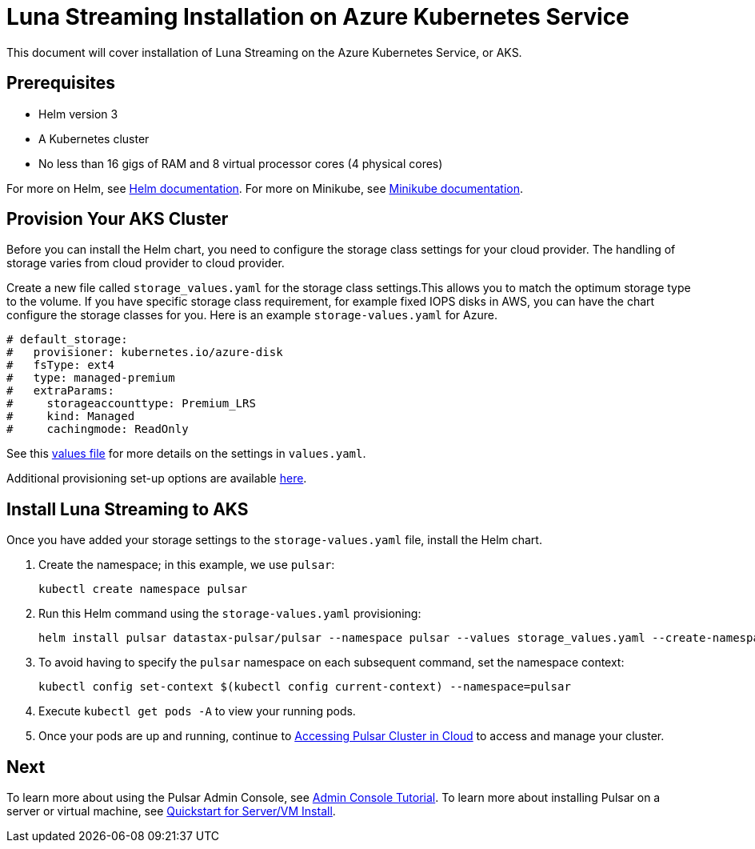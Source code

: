 = Luna Streaming Installation on Azure Kubernetes Service

This document will cover installation of Luna Streaming on the Azure Kubernetes Service, or AKS. 

== Prerequisites 

* Helm version 3
* A Kubernetes cluster 
* No less than 16 gigs of RAM and 8 virtual processor cores (4 physical cores)

For more on Helm, see https://helm.sh/docs/[Helm documentation].
For more on Minikube, see https://minikube.sigs.k8s.io/docs/start/[Minikube documentation]. 

== Provision Your AKS Cluster

Before you can install the Helm chart, you need to configure the storage class settings for your cloud provider. The handling of storage varies from cloud provider to cloud provider.

Create a new file called `storage_values.yaml` for the storage class settings.This allows you to match the optimum storage type to the volume.
If you have specific storage class requirement, for example fixed IOPS disks in AWS, you can have the chart configure the storage classes for you.
Here is an example `storage-values.yaml` for Azure.

----
# default_storage:
#   provisioner: kubernetes.io/azure-disk
#   fsType: ext4
#   type: managed-premium
#   extraParams:
#     storageaccounttype: Premium_LRS
#     kind: Managed
#     cachingmode: ReadOnly
----

See this https://github.com/datastax/pulsar-helm-chart/blob/master/helm-chart-sources/pulsar/values.yaml[values file] for more details on the settings in `values.yaml`.

Additional provisioning set-up options are available https://docs.k8ssandra.io/install/aks/#install-k8ssandra[here].

== Install Luna Streaming to AKS

Once you have added your storage settings to the `storage-values.yaml` file, install the Helm chart. 

. Create the namespace; in this example, we use `pulsar`:
+
----
kubectl create namespace pulsar
----

. Run this Helm command using the `storage-values.yaml` provisioning:
+
----
helm install pulsar datastax-pulsar/pulsar --namespace pulsar --values storage_values.yaml --create-namespace`
----

. To avoid having to specify the `pulsar` namespace on each subsequent command, set the namespace context:
+
----
kubectl config set-context $(kubectl config current-context) --namespace=pulsar
----

. Execute `kubectl get pods -A` to view your running pods. 
. Once your pods are up and running, continue to xref:quickstart-helm-installs.adoc#manage-pulsar-cluster[Accessing Pulsar Cluster in Cloud] to access and manage your cluster. 

== Next

To learn more about using the Pulsar Admin Console, see xref:admin-console-tutorial.adoc[Admin Console Tutorial].
To learn more about installing Pulsar on a server or virtual machine, see xref:quickstart-server-installs.adoc[Quickstart for Server/VM Install].